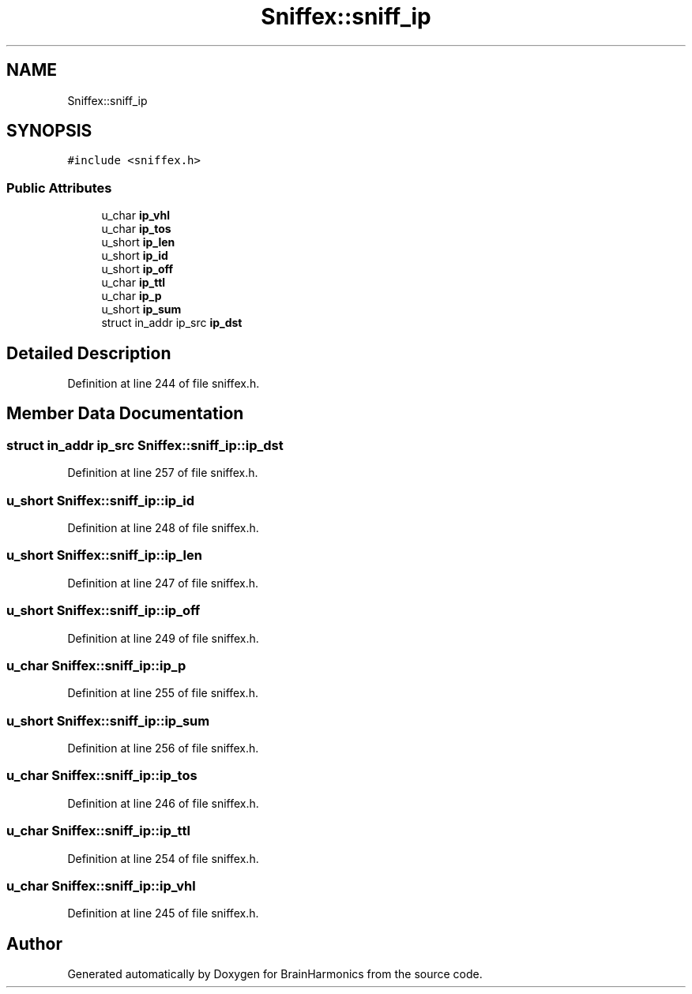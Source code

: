 .TH "Sniffex::sniff_ip" 3 "Tue Oct 10 2017" "Version 0.1" "BrainHarmonics" \" -*- nroff -*-
.ad l
.nh
.SH NAME
Sniffex::sniff_ip
.SH SYNOPSIS
.br
.PP
.PP
\fC#include <sniffex\&.h>\fP
.SS "Public Attributes"

.in +1c
.ti -1c
.RI "u_char \fBip_vhl\fP"
.br
.ti -1c
.RI "u_char \fBip_tos\fP"
.br
.ti -1c
.RI "u_short \fBip_len\fP"
.br
.ti -1c
.RI "u_short \fBip_id\fP"
.br
.ti -1c
.RI "u_short \fBip_off\fP"
.br
.ti -1c
.RI "u_char \fBip_ttl\fP"
.br
.ti -1c
.RI "u_char \fBip_p\fP"
.br
.ti -1c
.RI "u_short \fBip_sum\fP"
.br
.ti -1c
.RI "struct in_addr ip_src \fBip_dst\fP"
.br
.in -1c
.SH "Detailed Description"
.PP 
Definition at line 244 of file sniffex\&.h\&.
.SH "Member Data Documentation"
.PP 
.SS "struct in_addr ip_src Sniffex::sniff_ip::ip_dst"

.PP
Definition at line 257 of file sniffex\&.h\&.
.SS "u_short Sniffex::sniff_ip::ip_id"

.PP
Definition at line 248 of file sniffex\&.h\&.
.SS "u_short Sniffex::sniff_ip::ip_len"

.PP
Definition at line 247 of file sniffex\&.h\&.
.SS "u_short Sniffex::sniff_ip::ip_off"

.PP
Definition at line 249 of file sniffex\&.h\&.
.SS "u_char Sniffex::sniff_ip::ip_p"

.PP
Definition at line 255 of file sniffex\&.h\&.
.SS "u_short Sniffex::sniff_ip::ip_sum"

.PP
Definition at line 256 of file sniffex\&.h\&.
.SS "u_char Sniffex::sniff_ip::ip_tos"

.PP
Definition at line 246 of file sniffex\&.h\&.
.SS "u_char Sniffex::sniff_ip::ip_ttl"

.PP
Definition at line 254 of file sniffex\&.h\&.
.SS "u_char Sniffex::sniff_ip::ip_vhl"

.PP
Definition at line 245 of file sniffex\&.h\&.

.SH "Author"
.PP 
Generated automatically by Doxygen for BrainHarmonics from the source code\&.

